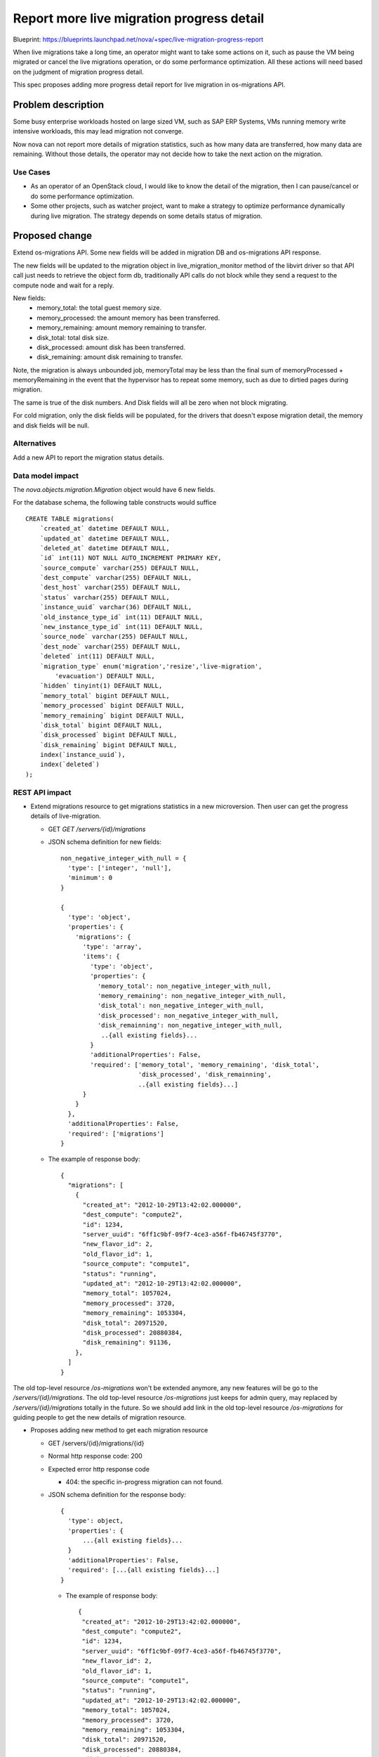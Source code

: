 ..
 This work is licensed under a Creative Commons Attribution 3.0 Unported
 License.

 http://creativecommons.org/licenses/by/3.0/legalcode

==========================================
Report more live migration progress detail
==========================================

Blueprint:
https://blueprints.launchpad.net/nova/+spec/live-migration-progress-report

When live migrations take a long time, an operator might want to take some
actions on it, such as pause the VM being migrated or cancel the live
migrations operation, or do some performance optimization.
All these actions will need based on the judgment of migration progress detail.

This spec proposes adding more progress detail report for live migration
in os-migrations API.

Problem description
===================

Some busy enterprise workloads hosted on large sized VM, such as SAP ERP
Systems, VMs running memory write intensive workloads, this may lead migration
not converge.

Now nova can not report more details of migration statistics, such as how many
data are transferred, how many data are remaining.
Without those details, the operator may not decide how to take the next action
on the migration.

Use Cases
----------

* As an operator of an OpenStack cloud, I would like to know the detail of the
  migration, then I can pause/cancel or do some performance optimization.

* Some other projects, such as watcher project, want to make a strategy to
  optimize performance dynamically during live migration. The strategy depends
  on some details status of migration.

Proposed change
===============

Extend os-migrations API. Some new fields will be added in migration DB
and os-migrations API response.

The new fields will be updated to the migration object in
live_migration_monitor method of the libvirt driver so that API call just
needs to retrieve the object form db, traditionally API calls do not block
while they send a request to the compute node and wait for a reply.

New fields:
 * memory_total:  the total guest memory size.
 * memory_processed: the amount memory has been transferred.
 * memory_remaining: amount memory remaining to transfer.
 * disk_total: total disk size.
 * disk_processed: amount disk has been transferred.
 * disk_remaining: amount disk remaining to transfer.

Note, the migration is always unbounded job, memoryTotal may be less than the
final sum of memoryProcessed + memoryRemaining in the event that the hypervisor
has to repeat some memory, such as due to dirtied pages during migration.

The same is true of the disk numbers. And Disk fields will all be zero when not
block migrating.

For cold migration, only the disk fields will be populated, for the drivers
that doesn't expose migration detail, the memory and disk fields will be null.

Alternatives
------------

Add a new API to report the migration status details.

Data model impact
-----------------

The `nova.objects.migration.Migration` object would have 6 new fields.

For the database schema, the following table constructs would suffice ::

    CREATE TABLE migrations(
        `created_at` datetime DEFAULT NULL,
        `updated_at` datetime DEFAULT NULL,
        `deleted_at` datetime DEFAULT NULL,
        `id` int(11) NOT NULL AUTO_INCREMENT PRIMARY KEY,
        `source_compute` varchar(255) DEFAULT NULL,
        `dest_compute` varchar(255) DEFAULT NULL,
        `dest_host` varchar(255) DEFAULT NULL,
        `status` varchar(255) DEFAULT NULL,
        `instance_uuid` varchar(36) DEFAULT NULL,
        `old_instance_type_id` int(11) DEFAULT NULL,
        `new_instance_type_id` int(11) DEFAULT NULL,
        `source_node` varchar(255) DEFAULT NULL,
        `dest_node` varchar(255) DEFAULT NULL,
        `deleted` int(11) DEFAULT NULL,
        `migration_type` enum('migration','resize','live-migration',
            'evacuation') DEFAULT NULL,
        `hidden` tinyint(1) DEFAULT NULL,
        `memory_total` bigint DEFAULT NULL,
        `memory_processed` bigint DEFAULT NULL,
        `memory_remaining` bigint DEFAULT NULL,
        `disk_total` bigint DEFAULT NULL,
        `disk_processed` bigint DEFAULT NULL,
        `disk_remaining` bigint DEFAULT NULL,
        index(`instance_uuid`),
        index(`deleted`)
    );


REST API impact
---------------

* Extend migrations resource to get migrations statistics in a new
  microversion. Then user can get the progress details of live-migration.

  * GET `GET /servers/{id}/migrations`

  * JSON schema definition for new fields::

      non_negative_integer_with_null = {
        'type': ['integer', 'null'],
        'minimum': 0
      }

      {
        'type': 'object',
        'properties': {
          'migrations': {
            'type': 'array',
            'items': {
              'type': 'object',
              'properties': {
                'memory_total': non_negative_integer_with_null,
                'memory_remaining': non_negative_integer_with_null,
                'disk_total': non_negative_integer_with_null,
                'disk_processed': non_negative_integer_with_null,
                'disk_remainning': non_negative_integer_with_null,
                 ..{all existing fields}...
              }
              'additionalProperties': False,
              'required': ['memory_total', 'memory_remaining', 'disk_total',
                           'disk_processed', 'disk_remainning',
                           ..{all existing fields}...]
            }
          }
        },
        'additionalProperties': False,
        'required': ['migrations']
      }

  * The example of response body::

      {
        "migrations": [
          {
            "created_at": "2012-10-29T13:42:02.000000",
            "dest_compute": "compute2",
            "id": 1234,
            "server_uuid": "6ff1c9bf-09f7-4ce3-a56f-fb46745f3770",
            "new_flavor_id": 2,
            "old_flavor_id": 1,
            "source_compute": "compute1",
            "status": "running",
            "updated_at": "2012-10-29T13:42:02.000000",
            "memory_total": 1057024,
            "memory_processed": 3720,
            "memory_remaining": 1053304,
            "disk_total": 20971520,
            "disk_processed": 20880384,
            "disk_remaining": 91136,
          },
        ]
      }


The old top-level resource `/os-migrations` won't be extended anymore, any
new features will be go to the `/servers/{id}/migrations`. The old top-level
resource `/os-migrations` just keeps for admin query, may replaced by
`/servers/{id}/migrations` totally in the future. So we should add
link in the old top-level resource `/os-migrations` for guiding people to
get the new details of migration resource.

* Proposes adding new method to get each migration resource

  * GET /servers/{id}/migrations/{id}

  * Normal http response code: 200

  * Expected error http response code

    * 404: the specific in-progress  migration can not found.

  * JSON schema definition for the response body::

      {
        'type': object,
        'properties': {
            ...{all existing fields}...
        }
        'additionalProperties': False,
        'required': [...{all existing fields}...]
      }

   * The example of response body::

       {
        "created_at": "2012-10-29T13:42:02.000000",
        "dest_compute": "compute2",
        "id": 1234,
        "server_uuid": "6ff1c9bf-09f7-4ce3-a56f-fb46745f3770",
        "new_flavor_id": 2,
        "old_flavor_id": 1,
        "source_compute": "compute1",
        "status": "running",
        "updated_at": "2012-10-29T13:42:02.000000",
        "memory_total": 1057024,
        "memory_processed": 3720,
        "memory_remaining": 1053304,
        "disk_total": 20971520,
        "disk_processed": 20880384,
        "disk_remaining": 91136,
       }

   * There is new policy will be added
     'os_compute_api:servers:migrations:show', and the default permission is
     admin only.

* Proposes adding ref link to the `/servers/{id}/migrations/{id}` for
  `/os-migrations`

  * GET /os-migrations

  * JSON schema definition for the response body::

      {
        'type': 'object',
        'properties': {
            'migrations': {
                'type': 'array',
                'items': {
                    'type': 'object',
                    'properties': {
                       'links': {
                            'type': 'array',
                            'items': {
                                'type': 'object',
                                'properties': {
                                    'href': {
                                        'type': 'string',
                                        'format': 'uri'
                                    },
                                    'rel': {
                                        'type': 'string',
                                        'enum': ['self', 'bookmark'],
                                    }
                                }
                                'additionalProperties': False,
                                'required': ['href', 'ref']
                            }
                        },
                        ...
                    },
                    'additionalProperties': False,
                    'required': ['links', ...]
                }
            }
        },
        'additionalProperties': False,
        'required': ['migrations']
      }

  * The example of response body::

      {
        "migrations": [
          {
              "created_at": "2012-10-29T13:42:02.000000",
              "dest_compute": "compute2",
              "dest_host": "1.2.3.4",
              "dest_node": "node2",
              "id": 1234,
              "instance_uuid": "instance_id_123",
              "new_instance_type_id": 2,
              "old_instance_type_id": 1,
              "source_compute": "compute1",
              "source_node": "node1",
              "status": "done",
              "updated_at": "2012-10-29T13:42:02.000000",
              "links": [
                  {
                    'href': "http://openstack.example.com/v2.1/openstack/servers/0e44cc9c-e052-415d-afbf-469b0d384170/migrations/1234",
                    'ref': 'self'
                },
                {
                    'href': "http://openstack.example.com/openstack/servers/0e44cc9c-e052-415d-afbf-469b0d384170/migrations/1234"
                    'ref': 'bookmark'
                }
              ]
          },
          {
              "created_at": "2013-10-22T13:42:02.000000",
              "dest_compute": "compute20",
              "dest_host": "5.6.7.8",
              "dest_node": "node20",
              "id": 5678,
              "instance_uuid": "instance_id_456",
              "new_instance_type_id": 6,
              "old_instance_type_id": 5,
              "source_compute": "compute10",
              "source_node": "node10",
              "status": "done",
              "updated_at": "2013-10-22T13:42:02.000000"
              "links": [
                {
                    'href': "http://openstack.example.com/v2.1/openstack/servers/0e44cc9c-e052-415d-afbf-469b0d384170/migrations/5678",
                    'ref': 'self'
                },
                {
                    'href': "http://openstack.example.com/openstack/servers/0e44cc9c-e052-415d-afbf-469b0d384170/migrations/5678"
                    'ref': 'bookmark'
                }
              ]
          },
        ]
      }

Security impact
---------------

None

Notifications impact
--------------------

None

Other end user impact
---------------------

New python-novaclient command will be available, e.g.

nova server-migration-list <instance>
nova server-migration-show <instance> <migration_id>

Performance Impact
------------------

None

Other deployer impact
---------------------

None

Developer impact
----------------

None

Implementation
==============

Assignee(s)
-----------

Primary assignee:
  ShaoHe Feng <shaohe.feng@intel.com>

Other contributors:
  Yuntong Jin <yuntong.jin@intel.com>

Work Items
----------
* Add migration progress detail fields in DB.
* Write migration progress detail fields to DB.
* update the migration object in _live_migration_monitor method of the libvirt
  driver.
* The API call to list os-migrations simply return data about the migration
  objects, i.e. what is in DB.
* Implement new commands 'server-migration-list' and 'server-migration-show' to
  python-novaclient.

Dependencies
============

None


Testing
=======

Unittest and funtional tests in Nova

Documentation Impact
====================

Doc the API change in the API Reference:
http://developer.openstack.org/api-ref-compute-v2.1.html

References
==========

os-migrations-v2.1:
http://developer.openstack.org/api-ref-compute-v2.1.html#os-migrations-v2.1

History
=======

Mitaka: Introduced
